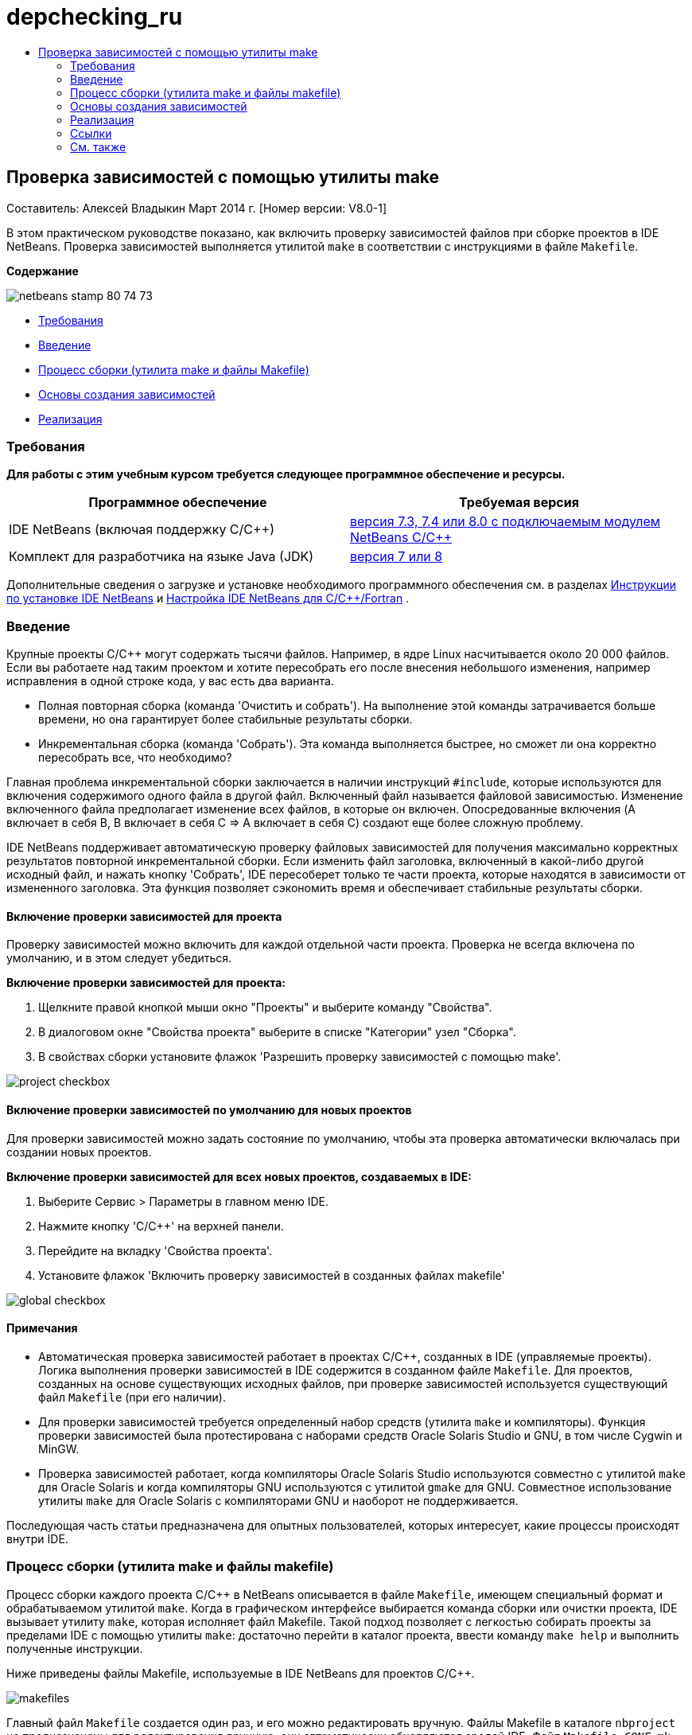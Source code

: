 // 
//     Licensed to the Apache Software Foundation (ASF) under one
//     or more contributor license agreements.  See the NOTICE file
//     distributed with this work for additional information
//     regarding copyright ownership.  The ASF licenses this file
//     to you under the Apache License, Version 2.0 (the
//     "License"); you may not use this file except in compliance
//     with the License.  You may obtain a copy of the License at
// 
//       http://www.apache.org/licenses/LICENSE-2.0
// 
//     Unless required by applicable law or agreed to in writing,
//     software distributed under the License is distributed on an
//     "AS IS" BASIS, WITHOUT WARRANTIES OR CONDITIONS OF ANY
//     KIND, either express or implied.  See the License for the
//     specific language governing permissions and limitations
//     under the License.
//

= depchecking_ru
:jbake-type: page
:jbake-tags: old-site, needs-review
:jbake-status: published
:keywords: Apache NetBeans  depchecking_ru
:description: Apache NetBeans  depchecking_ru
:toc: left
:toc-title:

== Проверка зависимостей с помощью утилиты make

Составитель: Алексей Владыкин
Март 2014 г. [Номер версии: V8.0-1]

В этом практическом руководстве показано, как включить проверку зависимостей файлов при сборке проектов в IDE NetBeans. Проверка зависимостей выполняется утилитой `make` в соответствии с инструкциями в файле `Makefile`.

*Содержание*

image:netbeans-stamp-80-74-73.png[title="Содержимое этой страницы применимо к IDE NetBeans 7.3, 7.4 и 8.0"]

* link:#requirements[Требования]
* link:#introduction[Введение]
* link:#build[Процесс сборки (утилита make и файлы Makefile)]
* link:#basics[Основы создания зависимостей]
* link:#implementation[Реализация]

=== Требования

*Для работы с этим учебным курсом требуется следующее программное обеспечение и ресурсы.*

|===
|Программное обеспечение |Требуемая версия 

|IDE NetBeans (включая поддержку C/C++) |link:https://netbeans.org/downloads/index.html[версия 7.3, 7.4 или 8.0 с подключаемым модулем NetBeans C/C++] 

|Комплект для разработчика на языке Java (JDK) |link:http://www.oracle.com/technetwork/java/javase/downloads/index.html[версия 7 или 8] 
|===


Дополнительные сведения о загрузке и установке необходимого программного обеспечения см. в разделах link:../../../community/releases/80/install.html[Инструкции по установке IDE NetBeans] и link:../../../community/releases/80/cpp-setup-instructions.html[Настройка IDE NetBeans для C/C++/Fortran]
.

=== Введение

Крупные проекты C/C++ могут содержать тысячи файлов. Например, в ядре Linux насчитывается около 20 000 файлов. Если вы работаете над таким проектом и хотите пересобрать его после внесения небольшого изменения, например исправления в одной строке кода, у вас есть два варианта.

* Полная повторная сборка (команда 'Очистить и собрать'). На выполнение этой команды затрачивается больше времени, но она гарантирует более стабильные результаты сборки.
* Инкрементальная сборка (команда 'Собрать'). Эта команда выполняется быстрее, но сможет ли она корректно пересобрать все, что необходимо?

Главная проблема инкрементальной сборки заключается в наличии инструкций `#include`, которые используются для включения содержимого одного файла в другой файл. Включенный файл называется файловой зависимостью. Изменение включенного файла предполагает изменение всех файлов, в которые он включен. Опосредованные включения (A включает в себя B, B включает в себя C => A включает в себя C) создают еще более сложную проблему.

IDE NetBeans поддерживает автоматическую проверку файловых зависимостей для получения максимально корректных результатов повторной инкрементальной сборки. Если изменить файл заголовка, включенный в какой-либо другой исходный файл, и нажать кнопку 'Собрать', IDE пересоберет только те части проекта, которые находятся в зависимости от измененного заголовка. Эта функция позволяет сэкономить время и обеспечивает стабильные результаты сборки.

==== Включение проверки зависимостей для проекта

Проверку зависимостей можно включить для каждой отдельной части проекта. Проверка не всегда включена по умолчанию, и в этом следует убедиться.

*Включение проверки зависимостей для проекта:*

1. Щелкните правой кнопкой мыши окно "Проекты" и выберите команду "Свойства".
2. В диалоговом окне "Свойства проекта" выберите в списке "Категории" узел "Сборка".
3. В свойствах сборки установите флажок 'Разрешить проверку зависимостей с помощью make'.


image:project-checkbox.png[]

==== Включение проверки зависимостей по умолчанию для новых проектов

Для проверки зависимостей можно задать состояние по умолчанию, чтобы эта проверка автоматически включалась при создании новых проектов.

*Включение проверки зависимостей для всех новых проектов, создаваемых в IDE:*

1. Выберите Сервис > Параметры в главном меню IDE.
2. Нажмите кнопку 'C/C++' на верхней панели.
3. Перейдите на вкладку 'Свойства проекта'.
4. Установите флажок 'Включить проверку зависимостей в созданных файлах makefile'


image:global-checkbox.png[]

==== Примечания

* Автоматическая проверка зависимостей работает в проектах C/C++, созданных в IDE (управляемые проекты). Логика выполнения проверки зависимостей в IDE содержится в созданном файле `Makefile`. Для проектов, созданных на основе существующих исходных файлов, при проверке зависимостей используется существующий файл `Makefile` (при его наличии).
* Для проверки зависимостей требуется определенный набор средств (утилита `make` и компиляторы). Функция проверки зависимостей была протестирована с наборами средств Oracle Solaris Studio и GNU, в том числе Cygwin и MinGW.
* Проверка зависимостей работает, когда компиляторы Oracle Solaris Studio используются совместно с утилитой `make` для Oracle Solaris и когда компиляторы GNU используются с утилитой `gmake` для GNU. Совместное использование утилиты `make` для Oracle Solaris с компиляторами GNU и наоборот не поддерживается.

Последующая часть статьи предназначена для опытных пользователей, которых интересует, какие процессы происходят внутри IDE.

=== Процесс сборки (утилита make и файлы makefile)

Процесс сборки каждого проекта C/C++ в NetBeans описывается в файле `Makefile`, имеющем специальный формат и обрабатываемом утилитой `make`. Когда в графическом интерфейсе выбирается команда сборки или очистки проекта, IDE вызывает утилиту `make`, которая исполняет файл Makefile. Такой подход позволяет с легкостью собирать проекты за пределами IDE с помощью утилиты `make`: достаточно перейти в каталог проекта, ввести команду `make help` и выполнить полученные инструкции.

Ниже приведены файлы Makefile, используемые в IDE NetBeans для проектов C/C++.

image:makefiles.png[]

Главный файл `Makefile` создается один раз, и его можно редактировать вручную. Файлы Makefile в каталоге `nbproject` не предназначены для редактирования вручную; они автоматически обновляются средой IDE. Файл `Makefile-_CONF_.mk`, показанный на иллюстрации, представляет собой множество файлов для всех конфигураций проекта, таких как `Makefile-Release.mk`, `Makefile-Debug.mk` и т.д.

Для управляемых проектов IDE создает все файлы makefile самостоятельно и включает в них соответствующие инструкции для проверки зависимостей. В проектах, созданных на основе существующих исходных файлов, проверка зависимостей работает, только если существующий файл `Makefile` содержит соответствующие инструкции. IDE NetBeans не вносит изменения в существующий файл `Makefile`.

=== Основы создания зависимостей

Если требуется, чтобы утилита `make` проверяла зависимости включенных файлов при сборке, необходимо включить данные об этих зависимостях в файл `Makefile`. К сожалению, единого способа создания инструкций для всех утилит `make` и компиляторов не существует. Во-первых, следует проверить тип используемой утилиты `make`, а затем создать соответствующие инструкции для проверки зависимостей.

Утилита `make` для Oracle Solaris представляет собой очень простую программу. Специальное правило `.KEEP_STATE:` в файле `Makefile` заставляет утилиту `make` запрашивать файловые зависимости у компилятора и сохранять их во временном файле. При следующей повторной сборке проекта утилита `make` загружает этот временный файл, анализирует сохраненные в нем зависимости и определяет, какие заголовки были изменены и какие файлы объекта подлежат повторной сборке.

В основе утилиты `make` GNU (`gmake`) лежит более сложный механизм. В этом случае потребуется явно попросить компилятор создать данные о зависимостях и явно включить их в файл `Makefile`. Смысл заключается в том, что компилятору передаются специальные флаги, чтобы он создал данные о зависимостях для каждого скомпилированного исходного файла. При следующей повторной сборке проекта осуществляется сбор данных о зависимостях и их включение в файл `Makefile`.

=== Реализация

В `nbproject/Makefile-impl.mk` добавляется следующий код. Он определяет тип утилиты `make` и помещает соответствующий код проверки зависимостей в файл `.dep.inc`. На присутствие утилиты `make` для GNU указывает переменная `MAKE_VERSION`. Если для переменной `MAKE_VERSION` не задано значение, создаются инструкции для утилиты `make` Solaris.

[source,java]
----

# dependency checking support
.depcheck-impl:
	@echo "# This code depends on make tool being used" >.dep.inc
	@if [ -n "${MAKE_VERSION}" ]; then \
	    echo "DEPFILES=\$$(wildcard \$$(addsuffix .d, \$${OBJECTFILES}))" >>.dep.inc; \
	    echo "ifneq (\$${DEPFILES},)" >>.dep.inc; \
	    echo "include \$${DEPFILES}" >>.dep.inc; \
	    echo "endif" >>.dep.inc; \
	else \
	    echo ".KEEP_STATE:" >>.dep.inc; \
	    echo ".KEEP_STATE_FILE:.make.state.\$${CONF}" >>.dep.inc; \
	fi
----

В файл `nbproject/Makefile-${CONF}.mk` добавляется следующий код. Он заставляет утилиту `make` читать ранее созданный файл `.dep.inc` и выполнять инструкции из этого файла.

[source,java]
----

# Enable dependency checking
.dep.inc: .depcheck-impl

include .dep.inc
----

Правило `.dep.inc: .depcheck-impl` добавлено с целью предотвращения сбоя при сборке, если файл `.dep.inc` не существует. Это может произойти только в одном случае: при компиляции одиночного файла в окне 'Проекты'. В этом случае утилита `make` непосредственно исполняет файл `nbproject/Makefile-${CONF}.mk`.

=== Ссылки

1. link:http://en.wikipedia.org/wiki/Make_%28software%29[Статья об утилите `make`] в Википедии
2. link:http://make.paulandlesley.org/autodep.html[Расширенные возможности создания автоматических зависимостей]

=== См. также

Дополнительные статьи о разработке с помощью C/C++/Fortran в IDE NetBeans см. в разделе link:https://netbeans.org/kb/trails/cnd.html[Учебные карты C/C++].

link:mailto:users@cnd.netbeans.org?subject=Feedback:%20Make%20Dependency%20Checking%20-%20NetBeans%20IDE%208.0%20Tutorial[Отправить отзыв по этому учебному курсу]
NOTE: This document was automatically converted to the AsciiDoc format on 2018-03-13, and needs to be reviewed.
